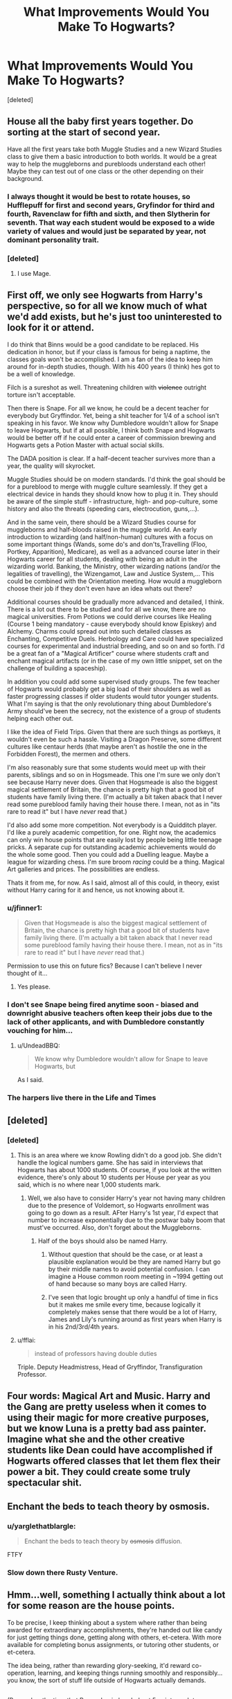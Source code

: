 #+TITLE: What Improvements Would You Make To Hogwarts?

* What Improvements Would You Make To Hogwarts?
:PROPERTIES:
:Score: 32
:DateUnix: 1486644329.0
:DateShort: 2017-Feb-09
:FlairText: Discussion
:END:
[deleted]


** House all the baby first years together. Do sorting at the start of second year.

Have all the first years take both Muggle Studies and a new Wizard Studies class to give them a basic introduction to both worlds. It would be a great way to help the muggleborns and purebloods understand each other! Maybe they can test out of one class or the other depending on their background.
:PROPERTIES:
:Author: orangedarkchocolate
:Score: 44
:DateUnix: 1486648215.0
:DateShort: 2017-Feb-09
:END:

*** I always thought it would be best to rotate houses, so Hufflepuff for first and second years, Gryfindor for third and fourth, Ravenclaw for fifth and sixth, and then Slytherin for seventh. That way each student would be exposed to a wide variety of values and would just be separated by year, not dominant personality trait.
:PROPERTIES:
:Author: mikefromcanmore
:Score: 0
:DateUnix: 1486698028.0
:DateShort: 2017-Feb-10
:END:


*** [deleted]
:PROPERTIES:
:Score: -12
:DateUnix: 1486679788.0
:DateShort: 2017-Feb-10
:END:

**** I use Mage.
:PROPERTIES:
:Score: 3
:DateUnix: 1486689332.0
:DateShort: 2017-Feb-10
:END:


** First off, we only see Hogwarts from Harry's perspective, so for all we know much of what we'd add exists, but he's just too uninterested to look for it or attend.

I do think that Binns would be a good candidate to be replaced. His dedication in honor, but if your class is famous for being a naptime, the classes goals won't be accomplished. I am a fan of the idea to keep him around for in-depth studies, though. With his 400 years (I think) hes got to be a well of knowledge.

Filch is a sureshot as well. Threatening children with +violence+ outright torture isn't acceptable.

Then there is Snape. For all we know, he could be a decent teacher for everybody but Gryffindor. Yet, being a shit teacher for 1/4 of a school isn't speaking in his favor. We know why Dumbledore wouldn't allow for Snape to leave Hogwarts, but if at all possible, I think both Snape and Hogwarts would be better off if he could enter a career of commission brewing and Hogwarts gets a Potion Master with actual social skills.

The DADA position is clear. If a half-decent teacher survives more than a year, the quality will skyrocket.

Muggle Studies should be on modern standards. I'd think the goal should be for a pureblood to merge with muggle culture seamlessly. If they get a electrical device in hands they should know how to plug it in. They should be aware of the simple stuff - infrastructure, high- and pop-culture, some history and also the threats (speeding cars, electrocution, guns,...).

And in the same vein, there should be a Wizard Studies course for muggleborns and half-bloods raised in the muggle world. An early introduction to wizarding (and half/non-human) cultures with a focus on some important things (Wands, some do's and don'ts,Travelling (Floo, Portkey, Apparition), Medicare), as well as a advanced course later in their Hogwarts career for all students, dealing with being an adult in the wizarding world. Banking, the Ministry, other wizarding nations (and/or the legalities of travelling), the Wizengamot, Law and Justice System,... This could be combined with the Orientation meeting. How would a muggleborn choose their job if they don't even have an idea whats out there?

Additional courses should be gradually more advanced and detailed, I think. There is a lot out there to be studied and for all we know, there are no magical universities. From Potions we could derive courses like Healing (Course 1 being mandatory - cause everybody should know Episkey) and Alchemy. Charms could spread out into such detailed classes as Enchanting, Competitive Duels. Herbology and Care could have specialized courses for experimental and industrial breeding, and so on and so forth. I'd be a great fan of a "Magical Artificer" course where students craft and enchant magical artifacts (or in the case of my own little snippet, set on the challenge of building a spaceship).

In addition you could add some supervised study groups. The few teacher of Hogwarts would probably get a big load of their shoulders as well as faster progressing classes if older students would tutor younger students. What I'm saying is that the only revolutionary thing about Dumbledore's Army should've been the secrecy, not the existence of a group of students helping each other out.

I like the idea of Field Trips. Given that there are such things as portkeys, it wouldn't even be such a hassle. Visiting a Dragon Preserve, some different cultures like centaur herds (that maybe aren't as hostile the one in the Forbidden Forest), the mermen and others.

I'm also reasonably sure that some students would meet up with their parents, siblings and so on in Hogsmeade. This one I'm sure we only don't see because Harry never does. Given that Hogsmeade is also the biggest magical settlement of Britain, the chance is pretty high that a good bit of students have family living there. (I'm actually a bit taken aback that I never read some pureblood family having their house there. I mean, not as in "its rare to read it" but I have /never/ read that.)

I'd also add some more competition. Not everybody is a Quidditch player. I'd like a purely academic competition, for one. Right now, the academics can only win house points that are easily lost by people being little teenage pricks. A separate cup for outstanding academic achievements would do the whole some good. Then you could add a Duelling league. Maybe a league for wizarding chess. I'm sure broom /racing/ could be a thing. Magical Art galleries and prices. The possibilities are endless.

Thats it from me, for now. As I said, almost all of this could, in theory, exist without Harry caring for it and hence, us not knowing about it.
:PROPERTIES:
:Author: UndeadBBQ
:Score: 37
:DateUnix: 1486648171.0
:DateShort: 2017-Feb-09
:END:

*** u/jfinner1:
#+begin_quote

  #+begin_quote
    Given that Hogsmeade is also the biggest magical settlement of Britain, the chance is pretty high that a good bit of students have family living there. (I'm actually a bit taken aback that I never read some pureblood family having their house there. I mean, not as in "its rare to read it" but I have /never/ read that.)
  #+end_quote
#+end_quote

Permission to use this on future fics? Because I can't believe I never thought of it...
:PROPERTIES:
:Author: jfinner1
:Score: 16
:DateUnix: 1486650232.0
:DateShort: 2017-Feb-09
:END:

**** Yes please.
:PROPERTIES:
:Author: UndeadBBQ
:Score: 7
:DateUnix: 1486652700.0
:DateShort: 2017-Feb-09
:END:


*** I don't see Snape being fired anytime soon - biased and downright abusive teachers often keep their jobs due to the lack of other applicants, and with Dumbledore constantly vouching for him...
:PROPERTIES:
:Score: 2
:DateUnix: 1486724872.0
:DateShort: 2017-Feb-10
:END:

**** u/UndeadBBQ:
#+begin_quote
  We know why Dumbledore wouldn't allow for Snape to leave Hogwarts, but
#+end_quote

As I said.
:PROPERTIES:
:Author: UndeadBBQ
:Score: 1
:DateUnix: 1486725583.0
:DateShort: 2017-Feb-10
:END:


*** The harpers live there in the Life and Times
:PROPERTIES:
:Author: WhatIsBroken
:Score: 1
:DateUnix: 1486667892.0
:DateShort: 2017-Feb-09
:END:


** [deleted]
:PROPERTIES:
:Score: 13
:DateUnix: 1486649599.0
:DateShort: 2017-Feb-09
:END:

*** [deleted]
:PROPERTIES:
:Score: 5
:DateUnix: 1486661330.0
:DateShort: 2017-Feb-09
:END:

**** This is an area where we know Rowling didn't do a good job. She didn't handle the logical numbers game. She has said in interviews that Hogwarts has about 1000 students. Of course, if you look at the written evidence, there's only about 10 students per House per year as you said, which is no where near 1,000 students mark.
:PROPERTIES:
:Author: GottheOrangeJuice
:Score: 7
:DateUnix: 1486662167.0
:DateShort: 2017-Feb-09
:END:

***** Well, we also have to consider Harry's year not having many children due to the presence of Voldemort, so Hogwarts enrollment was going to go down as a result. AFter Harry's 1st year, I'd expect that number to increase exponentially due to the postwar baby boom that must've occurred. Also, don't forget about the Muggleborns.
:PROPERTIES:
:Score: 2
:DateUnix: 1486678823.0
:DateShort: 2017-Feb-10
:END:

****** Half of the boys should also be named Harry.
:PROPERTIES:
:Author: mikefromcanmore
:Score: 5
:DateUnix: 1486698100.0
:DateShort: 2017-Feb-10
:END:

******* Without question that should be the case, or at least a plausible explanation would be they are named Harry but go by their middle names to avoid potential confusion. I can imagine a House common room meeting in ~1994 getting out of hand because so many boys are called Harry.
:PROPERTIES:
:Score: 3
:DateUnix: 1486702881.0
:DateShort: 2017-Feb-10
:END:


******* I've seen that logic brought up only a handful of time in fics but it makes me smile every time, because logically it completely makes sense that there would be a lot of Harry, James and Lily's running around as first years when Harry is in his 2nd/3rd/4th years.
:PROPERTIES:
:Author: Velmeran
:Score: 2
:DateUnix: 1486794675.0
:DateShort: 2017-Feb-11
:END:


**** u/fflai:
#+begin_quote
  instead of professors having double duties
#+end_quote

Triple. Deputy Headmistress, Head of Gryffindor, Transfiguration Professor.
:PROPERTIES:
:Author: fflai
:Score: 2
:DateUnix: 1486672856.0
:DateShort: 2017-Feb-10
:END:


** Four words: Magical Art and Music. Harry and the Gang are pretty useless when it comes to using their magic for more creative purposes, but we know Luna is a pretty bad ass painter. Imagine what she and the other creative students like Dean could have accomplished if Hogwarts offered classes that let them flex their power a bit. They could create some truly spectacular shit.
:PROPERTIES:
:Author: Amethyst_Lovegood
:Score: 8
:DateUnix: 1486654050.0
:DateShort: 2017-Feb-09
:END:


** Enchant the beds to teach theory by osmosis.
:PROPERTIES:
:Author: Call0013
:Score: 7
:DateUnix: 1486647166.0
:DateShort: 2017-Feb-09
:END:

*** u/yarglethatblargle:
#+begin_quote
  Enchant the beds to teach theory by +osmosis+ diffusion.
#+end_quote

FTFY
:PROPERTIES:
:Author: yarglethatblargle
:Score: 5
:DateUnix: 1486667279.0
:DateShort: 2017-Feb-09
:END:


*** Slow down there Rusty Venture.
:PROPERTIES:
:Author: Murky_Red
:Score: 3
:DateUnix: 1486658398.0
:DateShort: 2017-Feb-09
:END:


** Hmm...well, something I actually think about a lot for some reason are the house points.

To be precise, I keep thinking about a system where rather than being awarded for extraordinary accomplishments, they're handed out like candy for just getting things done, getting along with others, et-cetera. With more available for completing bonus assignments, or tutoring other students, or et-cetera.

The idea being, rather than rewarding glory-seeking, it'd reward co-operation, learning, and keeping things running smoothly and responsibly...you know, the sort of stuff life outside of Hogwarts actually demands.

** 
   :PROPERTIES:
   :CUSTOM_ID: section
   :END:
(Remember the time that Remus Lupin handed out 5 points each to everyone in his DADA class for handling a Boggart and answering questions?)
:PROPERTIES:
:Author: Avaday_Daydream
:Score: 6
:DateUnix: 1486676742.0
:DateShort: 2017-Feb-10
:END:

*** I find this works better in real-life school settings too.
:PROPERTIES:
:Author: hopefuldenizen
:Score: 1
:DateUnix: 1486677795.0
:DateShort: 2017-Feb-10
:END:


*** [deleted]
:PROPERTIES:
:Score: -1
:DateUnix: 1486694058.0
:DateShort: 2017-Feb-10
:END:

**** I don't know, the current system seems to be more of an "Everyone gets a Trophy" system to me. In book one, the trio pretty much would have singlehandedly won the the cup if they hadn't already lost 150 points from the dragon. The cup is awarded to EVERYONE in the house based on the actions (Positive or negate- 3 people can lose 1/3 of a year's total points in one night) of very few people. With the system suggested above, the whole house is taken into account when giving out the house cup, and no matter how good they are, 3 people wouldn't be able to win a trophy for 250 people. Instead it would be giving 250 people a trophy based on what 250 people did through the year.
:PROPERTIES:
:Author: lightningowl15
:Score: 1
:DateUnix: 1487044672.0
:DateShort: 2017-Feb-14
:END:

***** [deleted]
:PROPERTIES:
:Score: 1
:DateUnix: 1487048411.0
:DateShort: 2017-Feb-14
:END:

****** Yeah a mix of those two systems would probably be best lol. I think we can all agree the current system is terrible though...

/Dude duel me at midnight, will be awesome/ Sabotage would probably be the easiest way to win probably.
:PROPERTIES:
:Author: lightningowl15
:Score: 1
:DateUnix: 1487102109.0
:DateShort: 2017-Feb-14
:END:


** - A Common common room... Basically a big cozy area where the students can hang out with their friends from the other houses
- Parent-teacher conferences
- Free schoolbooks (or rather, you borrow your books from the school, and return them before summer vacation)
- Hogwarts discount on wands. And free replacement if the wand is broken during classes.
- 5th-7th year students can earn extra Hogsmeade visits by helping younger students with homework.
:PROPERTIES:
:Score: 12
:DateUnix: 1486651707.0
:DateShort: 2017-Feb-09
:END:

*** wands cost like 35 pounds(7 galleons) and they need the books during summer to do their homework
:PROPERTIES:
:Score: 3
:DateUnix: 1486651886.0
:DateShort: 2017-Feb-09
:END:

**** I'm not sure if you mean 35 pounds is cheap enough for it to not require a discount, or too expensive for the school to pay. If you mean the first, we already know that the Weasleys couldn't afford to give Ron a new wand, so a discount might have helped. If you mean the second, well, I think the school would be able to afford to replace the wand of the rare student who break theirs during class.

Okay, then the schoolbooks can be charmed to automatically return to Hogwarts the 1st of September.
:PROPERTIES:
:Score: 2
:DateUnix: 1486652999.0
:DateShort: 2017-Feb-09
:END:

***** i meant the first wands do only need to be purchased once or twice per life and are essential for every witch and wizard, i think they are already too cheap
:PROPERTIES:
:Score: 8
:DateUnix: 1486653930.0
:DateShort: 2017-Feb-09
:END:

****** Obviously not since we know someone can't afford them...
:PROPERTIES:
:Score: 2
:DateUnix: 1486654558.0
:DateShort: 2017-Feb-09
:END:

******* Because they are bad with money.

#+begin_quote
  What, we just got a small fortune? Let's blow it on a vacation overseas
#+end_quote
:PROPERTIES:
:Author: Hellstrike
:Score: 8
:DateUnix: 1486668861.0
:DateShort: 2017-Feb-09
:END:

******** They bought Ron a new wand, and visited their son... I don't really see what's wrong with that. And we have only Ron's word that most of the money was spent on the trip, he was only 13, I doubt his parents told him everything about their financial situation.
:PROPERTIES:
:Score: 6
:DateUnix: 1486669497.0
:DateShort: 2017-Feb-09
:END:


******** They had two children gone already, which was helping their budget. Percy was entering his final year and was likely to move out soon too. The remaining kids were all in Hogwarts, which has no tuition per Rowling and provides for most of their expenses for ten months out of the year.

They were doing better in summer 1993 than they had been since the twins were born. Not a bad time to spend a sudden windfall.
:PROPERTIES:
:Score: 2
:DateUnix: 1486678672.0
:DateShort: 2017-Feb-10
:END:

********* [deleted]
:PROPERTIES:
:Score: 1
:DateUnix: 1486680120.0
:DateShort: 2017-Feb-10
:END:

********** Rowling said it, but it's not in the books:

[[https://twitter.com/jk_rowling/status/622118373061709824]]
:PROPERTIES:
:Score: 3
:DateUnix: 1486689230.0
:DateShort: 2017-Feb-10
:END:


******* Do we actually know that though?

IIRC Ron didn't tell his parents about his broken wand because he thought he'd get another howler. I know he didn't get a brand new wand in first year, but it seems like that might not be that uncommon, what with Neville having his dad's wand. And it's quite possible that they could have managed to save enough money to get a wand, but since the old wand worked for him, they decided it wasn't necessary.
:PROPERTIES:
:Author: pezes
:Score: 1
:DateUnix: 1486676655.0
:DateShort: 2017-Feb-10
:END:


***** I read in one fic that a Hogwarts student's first wand is so cheap because Ollivanders is subsidized by the Ministry.
:PROPERTIES:
:Author: Averant
:Score: 3
:DateUnix: 1486693118.0
:DateShort: 2017-Feb-10
:END:


*** Could you imagine the hilarity if Vernon and Petunia were forced to come to these conferences? It'd drive them absolutely mad.
:PROPERTIES:
:Author: Shrimpton
:Score: 2
:DateUnix: 1486730785.0
:DateShort: 2017-Feb-10
:END:


*** Exactly! I was looking for a comment about an actual common room for the whole student body. I mean how can you promote inter house unity when the houses are all so isolated from each other.
:PROPERTIES:
:Author: m_aguilera
:Score: 1
:DateUnix: 1486949296.0
:DateShort: 2017-Feb-13
:END:


** We really need a few more details about the school. I'm sure I heard that there were a thousand students, was the school built to house that many or are there lots of background students who aren't mentioned. I can easily see hufflepuff and ravenclaw being the two biggest houses by number. This affects class size, number of teachers etc.

Another thing we lack is a syllabus and a lack of understand in how magic progresses. We can't recommend changes to the classes without understanding what they are meant to be teaching. Skills vs specific spells?

We know there are things like gob stones and charms clubs so we can't say much about extra curricular stuff without more details. Quidditch can be the top sport and the most hyped but we don't know fo'sho if it's the only one.

A common theme in the books that can be improved upon is a set of checks and balances, there is a lack of accountability in the school and we never seen a real inspection nor do the board of governers do anything meaningful. Umbridge might have been evil but a real inspector has a place. Hogwarts needs ofsted.
:PROPERTIES:
:Author: herO_wraith
:Score: 5
:DateUnix: 1486647305.0
:DateShort: 2017-Feb-09
:END:

*** u/munin295:
#+begin_quote
  We can't recommend changes to the classes without understanding what they are meant to be teaching.
#+end_quote

For example, what does 5+ years of Astronomy provide students which a book of position lookup tables couldn't? (what do you call those books anyway? EDIT: [[https://www.amazon.com/s/ref=nb_sb_noss_1?field-keywords=ephemeris][ephemeris]])
:PROPERTIES:
:Author: munin295
:Score: 11
:DateUnix: 1486648687.0
:DateShort: 2017-Feb-09
:END:


*** u/deleted:
#+begin_quote
  Hogwarts needs ofsted.
#+end_quote

I saw a story once with this premise. They got a warning about a visit from ofsted and had to pretend to be muggles for a bit.
:PROPERTIES:
:Score: 7
:DateUnix: 1486652566.0
:DateShort: 2017-Feb-09
:END:


** You can visit Hogsmeade every weekend.
:PROPERTIES:
:Author: MaseratiMalik
:Score: 3
:DateUnix: 1486677320.0
:DateShort: 2017-Feb-10
:END:


** I think I'd integrate the houses more. Maybe let other houses into other common rooms before curfew, create inter-house quidditch teams. I think it's healthier to spend time with people who have different strengths and weaknesses than you, and also break down some of those barriers.
:PROPERTIES:
:Author: hopefuldenizen
:Score: 3
:DateUnix: 1486677674.0
:DateShort: 2017-Feb-10
:END:


** To get around the DADA "curse", if it really is a curse, they should just break it up into two separate courses. A Practical Magic course could handle the spell casting portion like shields, stunners, etc. The second part would be a "Magical Threats" course which would focus on the dangerous creatures like werewolves, vampires and dementors.

The other change I would implement was adding more things for the kids to do when they weren't in class. They have a lot of free time, and playing chess or exploding snap would probably get old quickly. Having intramural soccer/football would be a start, and a junior varsity Quidditch league seams like a no brainer. You'd think other extracurricular activities would be welcome, like etiquette or arts classes, as well.
:PROPERTIES:
:Author: AZGrowler
:Score: 3
:DateUnix: 1486700756.0
:DateShort: 2017-Feb-10
:END:


** I would populate hallways with a legion of gargoyles that come alive at night and kill students out after curfew. I would make the Great Hall eat people that fall asleep there after banquets. I would add Reality Bending Fireflies that can eat absolutely anything, from human flesh to grass that's painted in the paintings in the castle, to ideas and concepts and would eat the planet and the universe if not kept in check by magic. I would make Fang an undead zombie hellhound. I would have Hagrid keep the centaur population stable by establishing a centaur hunting season. I would make Snape a vampire who preys on pretty female redhead students at night.

I think this kind of environment would foster the emergence of great wizards.
:PROPERTIES:
:Author: ScottPress
:Score: 11
:DateUnix: 1486650066.0
:DateShort: 2017-Feb-09
:END:

*** The fact that there is only /one/ Whomping Willow is a travesty.
:PROPERTIES:
:Author: yarglethatblargle
:Score: 10
:DateUnix: 1486667352.0
:DateShort: 2017-Feb-09
:END:


*** I would read all seven years of this.
:PROPERTIES:
:Author: bubblegumpandabear
:Score: 8
:DateUnix: 1486661120.0
:DateShort: 2017-Feb-09
:END:

**** I wrote year 1. Might get back this once my current WIP is finished.
:PROPERTIES:
:Author: ScottPress
:Score: 8
:DateUnix: 1486670083.0
:DateShort: 2017-Feb-09
:END:

***** You should post that immediately!
:PROPERTIES:
:Author: orangedarkchocolate
:Score: 2
:DateUnix: 1486676721.0
:DateShort: 2017-Feb-10
:END:


*** Sounds like it'd be a very gritty wizarding world. I want to read it.
:PROPERTIES:
:Author: jholland513
:Score: 1
:DateUnix: 1486701357.0
:DateShort: 2017-Feb-10
:END:


** There are clubs though... Don't you remember Johnson's rant in OotP?

Also, it doesn't make sense to have some classes split into four sections per year:

If we go by canon, the Defense teacher would have to teach 22 different classes per week, whereas the Potions teacher would only need to teach 12. For two hours a week for each class, that'd be 44 and 24 hours respectively.

In an improved system, they'd either hire two defense teachers or have all classes together with at least another house. In some less popular classes, like Arithmancy and Ancient Runes, they'd probably just group entire years together.
:PROPERTIES:
:Score: 2
:DateUnix: 1486724694.0
:DateShort: 2017-Feb-10
:END:

*** the teachers also have to grade homework and prepare classes so they probably need even more teachers
:PROPERTIES:
:Score: 1
:DateUnix: 1486763679.0
:DateShort: 2017-Feb-11
:END:

**** With only 12 classes (or 8 in the case of the electives running in two sections per OWL year) they wouldn't have trouble doing the grading and other stuff within a normal-ish workweek.

I've seen some fanfics implement some interesting ideas though, in /A Mishap and an Opportunity/, Harry (and possibly others) had to grade third-year Transfiguration essays in detention with McGonagall, and in /Harry Potter and the Turing of the Sun/, they hired assistants part-time to grade essays and so forth.
:PROPERTIES:
:Score: 1
:DateUnix: 1486765838.0
:DateShort: 2017-Feb-11
:END:


** I would add the class wizard culture/studies and have it be mandatory for muggleborns and optional for half-bloods at the same time i would introduce muggle studies in first year and make it mandatory for pure-bloods and optional for half-bloods. I would also have them choose between music. arts and theatre classes. And i would also obligate them to parcitipate in a muggle sport (they feast every day and barely do any real sport). I would replace divination with alchemy. they definitely need more staff no single teacher could teach that many students. They also need staff like barbers, tutors and people to supervise the students. hagrid shouldn't be a professor he knows about animals but he underestimates danger, he hast been in school since his third year and doesent know how to spell Voldemort. i would also add politic or economy classes. I think it should be possible for students at hogwarts to visit hogsmead in first year. I would definitely remove Snape as potion teacher and use him as teacher for some optional class like theory of dark arts or duelling, his standarts for potion limit the possible number of aurors a lot since nobody who did not have outstanding in his OWL could take the potion NEWT and become an auror. I would also use age lines to stop students from entering or leaving certain parts of the castle.
:PROPERTIES:
:Score: 2
:DateUnix: 1486649395.0
:DateShort: 2017-Feb-09
:END:


** I wonder what would actually happen if you put Lockhart as history teaacher. Sure, he'd embellish, but he's not stupid enough to claim responsibility for stuff that happened before he was born or was clearly attributed. Gloryhogging, yes. Actually an idiot, no. And he must have done a good amount of research to pose as a faker and not get caught after the inevitable getting called out on BULLSHIT.

For something definitive, having a government affiliated think tank/university based off the Department of Mysteries might be interesting. The temptation to rip off Fate/Stay Night is out there, but building an original but similar institution would be possible. After all, who's researching all those spells?

Also: Scottish, Welsh, and Northern Irish stations at the very least with other trains, and possibly reducing the trip down to 10 minutes by way of rigging the trains to teleport a la Knight Bus. As well as a refitting for the inevitable Triwizard Tournaments happening in foreign institutions, complete with auto track layer and said "jump drive".
:PROPERTIES:
:Author: Stacia_Asuna
:Score: 1
:DateUnix: 1486692982.0
:DateShort: 2017-Feb-10
:END:


** Chess club

The castle is fucking huge (I mean there are 7+ floors and dungeons ffs) so it would be cool to have different rooms for different classes (ex. advanced potions have a different room than beginning potions with different materials and space for students). Definitely somehow using the many places in the castle.

The lack of English classes seems odd, so I would somehow add or fit in English classes (after all how do so many people end up writing books and articles in a world where Hogwarts has no English class?).
:PROPERTIES:
:Author: amoeba-tower
:Score: 1
:DateUnix: 1488446278.0
:DateShort: 2017-Mar-02
:END:


** /Writes 4124 page essay./

In my darkness ascendant story, hogwarts is getting a huge facelift and a university is being designed.
:PROPERTIES:
:Author: viol8er
:Score: 1
:DateUnix: 1486694359.0
:DateShort: 2017-Feb-10
:END:


** We don't know since it's from Harry's POV but I think Hogwarts should have been more accommodating to religion. They mention Christmas and Easter holidays so we can assume some students are Christian, but what about having a church they can attend weekly? Or what about students from other faith backgrounds? Would they get time off for other holidays or have somewhere to worship?
:PROPERTIES:
:Author: DemelzaR
:Score: 0
:DateUnix: 1486657250.0
:DateShort: 2017-Feb-09
:END:

*** Actually, given the whole "thou shalt not suffer a witch to live" thing, the non-inclusion of religion makes a good deal of sense. I mean, maybe it would be nice for muggleborns, but there are a lot of changes that would be much more important for them than that.
:PROPERTIES:
:Author: Garudian
:Score: 4
:DateUnix: 1486663998.0
:DateShort: 2017-Feb-09
:END:

**** The witch hunts were powered by religion, but it's also worth noting that we have at least one example of a religious magical character. The Fat Friar actually /was/ a friar of the Catholic Church.

...I'm not sure why, considering he was executed on suspicion of witchcraft. Either way, you could probably run with it. Not sure it warrants having a church on campus or even in Hogsmeade, but it's probably a bit more complicated than what it might seem on the surface.
:PROPERTIES:
:Score: 5
:DateUnix: 1486664594.0
:DateShort: 2017-Feb-09
:END:


*** I don't see how celebrating Christmas an Easter are a part of Christianity, sure they might have once been, but they have been put into popular usage fore veryone\\
EDIT: *For everyone
:PROPERTIES:
:Author: Missing_Minus
:Score: 1
:DateUnix: 1486879089.0
:DateShort: 2017-Feb-12
:END:


** Binns is getting exorcised. Filch is getting fired and his head mounted on the wall a la the Black family's house elves. Snape gets a forced castration and is remanded to being the personal potioneer for the infirmary, no longer allowed to teach classes or be within 50 feet of any student. House points system is abolished. Take a good look at the wards and add wards to immediately kill anyone bringing dark artifacts into the school. Add anti-rape wards that would forcibly castrate any rapists. Hell why not have localized curfew wards that would be activated at curfew every day and you couldn't get out of the common rooms unless in the company of a prefect.
:PROPERTIES:
:Author: jholland513
:Score: 0
:DateUnix: 1486701875.0
:DateShort: 2017-Feb-10
:END:

*** u/chaosattractor:
#+begin_quote
  Take a good look at the wards and add wards to immediately kill anyone bringing dark artifacts into the school.
#+end_quote

And just like that, Ginny Weasley is dead. A+ job.
:PROPERTIES:
:Author: chaosattractor
:Score: 6
:DateUnix: 1486735925.0
:DateShort: 2017-Feb-10
:END:

**** Stunned and surrounded by a red glow, then?
:PROPERTIES:
:Score: 1
:DateUnix: 1486753317.0
:DateShort: 2017-Feb-10
:END:


**** Honestly the stupid girl deserved it. She's part of a pureblood wizarding family; she should know better than to trust something if you don't know where it's brain is.
:PROPERTIES:
:Author: jholland513
:Score: 0
:DateUnix: 1486753907.0
:DateShort: 2017-Feb-10
:END:

***** Like, if you can't see how easily a system like that can be abused you're not very intelligent
:PROPERTIES:
:Author: chaosattractor
:Score: 1
:DateUnix: 1486754070.0
:DateShort: 2017-Feb-10
:END:


***** Because there is no mind controlling spells. The diary could easily have spells on it to make anyone who uses it more compliant.
:PROPERTIES:
:Author: Missing_Minus
:Score: 1
:DateUnix: 1486879197.0
:DateShort: 2017-Feb-12
:END:
